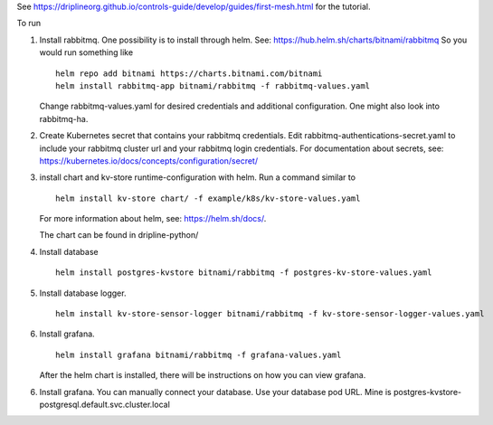 See https://driplineorg.github.io/controls-guide/develop/guides/first-mesh.html for the tutorial.

To run 

1. Install rabbitmq. One possibility is to install through helm. See: https://hub.helm.sh/charts/bitnami/rabbitmq
   So you would run something like
   ::
      helm repo add bitnami https://charts.bitnami.com/bitnami
      helm install rabbitmq-app bitnami/rabbitmq -f rabbitmq-values.yaml
   
   Change rabbitmq-values.yaml for desired credentials and additional configuration. One might also look into rabbitmq-ha. 

2. Create Kubernetes secret that contains your rabbitmq credentials. Edit rabbitmq-authentications-secret.yaml to include your rabbitmq cluster url and your rabbitmq login credentials. For documentation about secrets, see: https://kubernetes.io/docs/concepts/configuration/secret/

3. install chart and kv-store runtime-configuration with helm. Run a command similar to  
   ::
      helm install kv-store chart/ -f example/k8s/kv-store-values.yaml
   For more information about helm, see: https://helm.sh/docs/.

   The chart can be found in dripline-python/

4. Install database
   ::
      helm install postgres-kvstore bitnami/rabbitmq -f postgres-kv-store-values.yaml

5. Install database logger.
   ::
      helm install kv-store-sensor-logger bitnami/rabbitmq -f kv-store-sensor-logger-values.yaml

6. Install grafana.
   ::
      helm install grafana bitnami/rabbitmq -f grafana-values.yaml

   After the helm chart is installed, there will be instructions on how you can view grafana. 

6. Install grafana. You can manually connect your database. Use your database pod URL. Mine is postgres-kvstore-postgresql.default.svc.cluster.local


